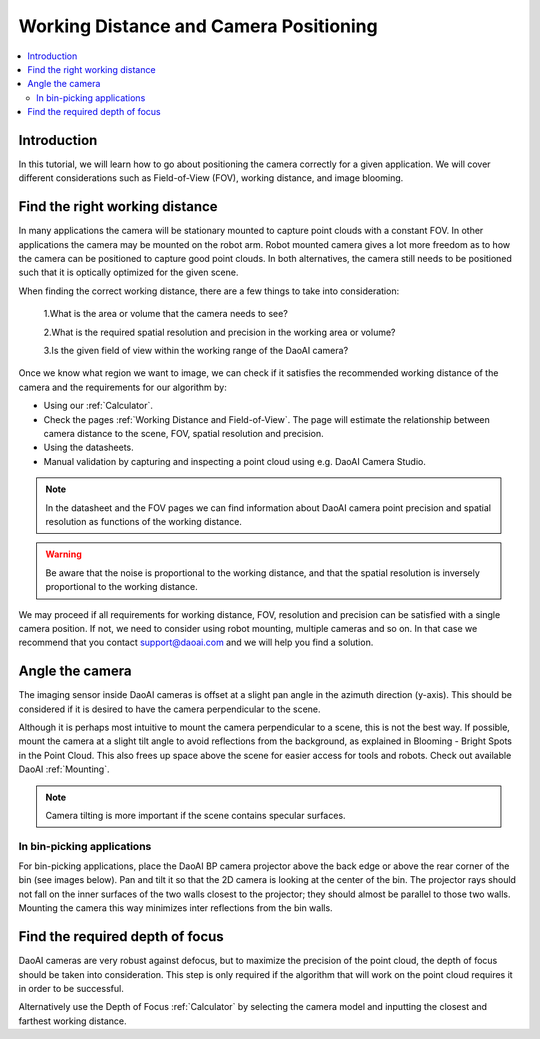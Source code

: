 Working Distance and Camera Positioning
================================================

.. contents:: 
   :local:


Introduction
-----------------------------------

In this tutorial, we will learn how to go about positioning the camera correctly for a given application. We will cover different considerations such as Field-of-View (FOV), working distance, and image blooming.


Find the right working distance
-----------------------------------

In many applications the camera will be stationary mounted to capture point clouds with a constant FOV. In other applications the camera may be mounted on the robot arm. Robot mounted camera gives a lot more freedom as to how the camera can be positioned to capture good point clouds. In both alternatives, the camera still needs to be positioned such that it is optically optimized for the given scene.

When finding the correct working distance, there are a few things to take into consideration:

    1.What is the area or volume that the camera needs to see?

    2.What is the required spatial resolution and precision in the working area or volume?

    3.Is the given field of view within the working range of the DaoAI camera?

Once we know what region we want to image, we can check if it satisfies the recommended working distance of the camera and the requirements for our algorithm by:

- Using our :ref:`Calculator`. 
- Check the pages :ref:`Working Distance and Field-of-View`. The page will estimate the relationship between camera distance to the scene, FOV, spatial resolution and precision.
- Using the datasheets.
- Manual validation by capturing and inspecting a point cloud using e.g. DaoAI Camera Studio.

.. note::
    In the datasheet and the FOV pages we can find information about DaoAI camera point precision and spatial resolution as functions of the working distance.

.. warning::
    Be aware that the noise is proportional to the working distance, and that the spatial resolution is inversely proportional to the working distance.

We may proceed if all requirements for working distance, FOV, resolution and precision can be satisfied with a single camera position. If not, we need to consider using robot mounting, multiple cameras and so on. In that case we recommend that you contact support@daoai.com and we will help you find a solution.

Angle the camera
-------------------------------
The imaging sensor inside DaoAI cameras is offset at a slight pan angle in the azimuth direction (y-axis). This should be considered if it is desired to have the camera perpendicular to the scene.

.. tabs::

   .. group-tab:: BP SMALL

    .. image:: images/small.png
        :align: center

   .. group-tab:: BP MEDIUM

    .. image:: images/medium.png
        :align: center

   .. group-tab:: BP LARGE

    .. image:: images/large.png
        :align: center

   
   .. group-tab:: BP AMR

    .. image:: images/amr.png
        :align: center
   

   .. group-tab:: BP AMR-GPU

    .. image:: images/amr.png
        :align: center
   

Although it is perhaps most intuitive to mount the camera perpendicular to a scene, this is not the best way. If possible, mount the camera at a slight tilt angle to avoid reflections from the background, as explained in Blooming - Bright Spots in the Point Cloud. This also frees up space above the scene for easier access for tools and robots. Check out available DaoAI :ref:`Mounting`.

.. tabs::

   .. group-tab:: BP SMALL

    .. image:: images/fov.png
        :align: center

   .. group-tab:: BP MEDIUM

    .. image:: images/fov.png
        :align: center

   .. group-tab:: BP LARGE

    .. image:: images/fov.png
        :align: center
   
   .. group-tab:: BP AMR

    .. image:: images/fov.png
        :align: center
      
   .. group-tab:: BP AMR-GPU

    .. image:: images/fov.png
        :align: center

.. note::
    Camera tilting is more important if the scene contains specular surfaces.

In bin-picking applications
^^^^^^^^^^^^^^^^^^^^^^^^^^^^^

For bin-picking applications, place the DaoAI BP camera projector above the back edge or above the rear corner of the bin (see images below). Pan and tilt it so that the 2D camera is looking at the center of the bin. The projector rays should not fall on the inner surfaces of the two walls closest to the projector; they should almost be parallel to those two walls. Mounting the camera this way minimizes inter reflections from the bin walls.

.. image:: images/position.png
        :align: center

Find the required depth of focus
-----------------------------------
DaoAI cameras are very robust against defocus, but to maximize the precision of the point cloud, the depth of focus should be taken into consideration. This step is only required if the algorithm that will work on the point cloud requires it in order to be successful.

Alternatively use the Depth of Focus :ref:`Calculator` by selecting the camera model and inputting the closest and farthest working distance. 